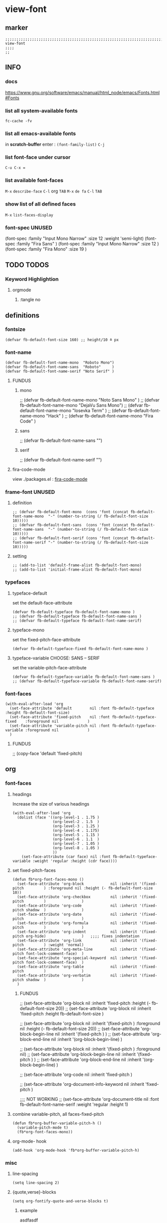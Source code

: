 * view-font
** marker
#+begin_src elisp
  ;;;;;;;;;;;;;;;;;;;;;;;;;;;;;;;;;;;;;;;;;;;;;;;;;;;;;;;;;;;;;;;;;;;;;;;;;;;;;;;;;;;;;;;;;;;;;;;;;;;;; view-font
  ;;;;
  ;;
#+end_src
** INFO
*** docs
https://www.gnu.org/software/emacs/manual/html_node/emacs/Fonts.html#Fonts
*** list all system-available fonts
#+begin_src shell :results drawer
fc-cache -fv
#+end_src
*** list all emacs-available fonts
in *scratch-buffer* enter :
~(font-family-list)~ =C-j=
*** list font-face under cursor
=C-u C-x ==
*** list available font-faces
=M-x= ~describe-face~ =C-l= org =TAB=
=M-x= ~de fa~ =C-l= =TAB=
*** show list of all defined faces
=M-x= ~list-faces-display~
*** font-spec UNUSED
#+begin_example elisp
  (font-spec :family "Input Mono Narrow" :size 12 :weight 'semi-light)
  (font-spec :family "Fira Sans"                                     )
  (font-spec :family "Input Mono Narrow" :size 12                    )
  (font-spec :family "Fira Mono"         :size 19                    )
#+end_example
** TODO TODOS
*** Keyword Highlightion
**** orgmode
***** :tangle no
** definitions
*** fontsize
#+begin_src elisp
  (defvar fb-default-font-size 160) ;; height/10 ≙ px
#+end_src
*** font-name
#+begin_src elisp
  (defvar fb-default-font-name-mono  "Roboto Mono")
  (defvar fb-default-font-name-sans  "Roboto"     )
  (defvar fb-default-font-name-serif "Noto Serif" )
#+end_src
**** FUNDUS
***** mono
#+begin_example elisp
  ;; (defvar fb-default-font-name-mono "Noto Sans Mono"  )
  ;; (defvar fb-default-font-name-mono "DejaVu Sans Mono")
  ;; (defvar fb-default-font-name-mono "Iosevka Term"    )
  ;; (defvar fb-default-font-name-mono "Hack"            )
  ;; (defvar fb-default-font-name-mono "Fira Code"       )
#+end_example
***** sans
#+begin_example elisp
  ;; (defvar fb-default-font-name-sans  "")
#+end_example
***** serif
#+begin_example elisp
  ;; (defvar fb-default-font-name-serif "")
#+end_example
**** fira-code-mode
view ./packages.el : [[file:~/.emacs.d/global/packages.org::*fira-code-mode][fira-code-mode]]
*** frame-font UNUSED
**** definition
#+begin_src elisp :tangle no
  ;; (defvar fb-default-font-mono  (cons 'font (concat fb-default-font-name-mono  "-" (number-to-string (/ fb-default-font-size 10)))))
  ;; (defvar fb-default-font-sans  (cons 'font (concat fb-default-font-name-sans  "-" (number-to-string (/ fb-default-font-size 10)))))
  ;; (defvar fb-default-font-serif (cons 'font (concat fb-default-font-name-serif "-" (number-to-string (/ fb-default-font-size 10)))))
#+end_src
**** setting
#+begin_src elisp :tangle no
  ;; (add-to-list 'default-frame-alist fb-default-font-mono)
  ;; (add-to-list 'initial-frame-alist fb-default-font-mono)
#+end_src
*** typefaces
**** typeface-default
set the default-face-attribute
#+begin_src elisp
  (defvar fb-default-typeface fb-default-font-name-mono )
  ;; (defvar fb-default-typeface fb-default-font-name-sans )
  ;; (defvar fb-default-typeface fb-default-font-name-serif)
#+end_src
**** typeface-mono
set the fixed-pitch-face-attribute
#+begin_src elisp
  (defvar fb-default-typeface-fixed fb-default-font-name-mono )
#+end_src
**** typeface-variable CHOOSE: SANS  --  SERIF
set the variable-pitch-face-attribute
#+begin_src elisp
  (defvar fb-default-typeface-variable fb-default-font-name-sans )
  ;; (defvar fb-default-typeface-variable fb-default-font-name-serif)
#+end_src
*** font-faces
#+begin_src elisp
  (with-eval-after-load 'org
    (set-face-attribute 'default        nil :font fb-default-typeface          :height fb-default-font-size)
    (set-face-attribute 'fixed-pitch    nil :font fb-default-typeface-fixed    :foreground nil             )
    (set-face-attribute 'variable-pitch nil :font fb-default-typeface-variable :foreground nil             )
    )
#+end_src
**** FUNDUS
#+begin_example elisp
  ;; (copy-face 'default 'fixed-pitch)
#+end_example
** org
*** font-faces
**** headings
Increase the size of various headings
#+begin_src elisp
  (with-eval-after-load 'org
    (dolist (face '((org-level-1 . 1.75 )
                    (org-level-2 . 1.5  )
                    (org-level-3 . 1.25 )
                    (org-level-4 . 1.175)
                    (org-level-5 . 1.15 )
                    (org-level-6 . 1.1  )
                    (org-level-7 . 1.05 )
                    (org-level-8 . 1.05 )
                    ))
      (set-face-attribute (car face) nil :font fb-default-typeface-variable :weight 'regular :height (cdr face))))
#+end_src
**** set fixed-pitch-faces
#+begin_src elisp
  (defun fb*org-font-faces-mono ()
    (set-face-attribute 'org-block            nil :inherit '(fixed-pitch         ) :foreground nil :height (- fb-default-font-size 10))
    (set-face-attribute 'org-checkbox         nil :inherit '(fixed-pitch         )                )
    (set-face-attribute 'org-code             nil :inherit '(fixed-pitch shadow  )                )
    (set-face-attribute 'org-date             nil :inherit '(fixed-pitch         )                )
    (set-face-attribute 'org-formula          nil :inherit '(fixed-pitch         )                )
    (set-face-attribute 'org-indent           nil :inherit '(fixed-pitch org-hide)                )   ;;;; fixes indentation
    (set-face-attribute 'org-link             nil :inherit '(fixed-pitch         ) :weight 'normal)
    (set-face-attribute 'org-meta-line        nil :inherit '(fixed-pitch font-lock-comment-face)  )
    (set-face-attribute 'org-special-keyword  nil :inherit '(fixed-pitch font-lock-comment-face)  )
    (set-face-attribute 'org-table            nil :inherit '(fixed-pitch         )                )
    (set-face-attribute 'org-verbatim         nil :inherit '(fixed-pitch shadow  )                )
    )
#+end_src
***** FUNDUS
#+begin_example elisp
  ;; (set-face-attribute 'org-block           nil :inherit 'fixed-pitch :height (- fb-default-font-size 20))
  ;; (set-face-attribute 'org-block           nil :inherit 'fixed-pitch :height    fb-default-font-size    )

  ;; (set-face-attribute 'org-block            nil :inherit '(fixed-pitch         ) :foreground nil :height (- fb-default-font-size 20))
  ;; (set-face-attribute 'org-block-begin-line nil :inherit '(fixed-pitch         )                )
  ;; (set-face-attribute 'org-block-end-line   nil :inherit '(org-block-begin-line)                )

  ;; (set-face-attribute 'org-block            nil :inherit '(fixed-pitch         ) :foreground nil)
  ;; (set-face-attribute 'org-block-begin-line nil :inherit '(fixed-pitch         )                )
  ;; (set-face-attribute 'org-block-end-line   nil :inherit '(org-block-begin-line)                )

  ;; (set-face-attribute 'org-code            nil :inherit 'fixed-pitch                                    )

  ;; (set-face-attribute 'org-document-info-keyword nil :inherit 'fixed-pitch                                    )

  ;;;; NOT WORKING
  ;; (set-face-attribute 'org-document-title  nil :font fb-default-font-name-serif :weight 'regular :height 1)
#+end_example
**** combine variable-pitch, all faces-fixed-pitch
#+begin_src elisp
  (defun fb*org-buffer-variable-pitch-h ()
    (variable-pitch-mode t)
    (fb*org-font-faces-mono))
#+end_src
**** org-mode- hook
#+begin_src elisp
   (add-hook 'org-mode-hook 'fb*org-buffer-variable-pitch-h)
#+end_src
*** misc
**** line-spacing
#+begin_src elisp
  (setq line-spacing 2)
#+end_src
**** {quote,verse}-blocks
#+begin_src elisp
  (setq org-fontify-quote-and-verse-blocks t)
#+end_src
***** example
#+begin_verse
asdfasdf
asdfasdf
asdfa
sdf
#+end_verse
#+begin_quote
asdfasdf
adsfasdf
#+end_quote
** TODO markdown
not working
not tested
**** set fixed-pitch-faces
#+begin_src elisp :tangle no
  ;; (defun fb*markdown-font-faces-mono ()
    ;; (set-face-attribute 'markdown-code-face               nil :inherit '(fixed-pitch))
    ;; (set-face-attribute 'markdown-html-attr-name-face     nil :inherit '(fixed-pitch))
    ;; (set-face-attribute 'markdown-html-attr-value-face    nil :inherit '(fixed-pitch))
    ;; (set-face-attribute 'markdown-html-entity-face        nil :inherit '(fixed-pitch))
    ;; (set-face-attribute 'markdown-html-tag-delimiter-face nil :inherit '(fixed-pitch))
    ;; (set-face-attribute 'markdown-html-tag-name-face      nil :inherit '(fixed-pitch))
    ;; (set-face-attribute 'markdown-inline-code-face        nil :inherit '(fixed-pitch))
    ;; (set-face-attribute 'markdown-language-info-face      nil :inherit '(fixed-pitch))
    ;; (set-face-attribute 'markdown-language-keyword-face   nil :inherit '(fixed-pitch))
    ;; (set-face-attribute 'markdown-pre-face                nil :inherit '(fixed-pitch))
    ;; (set-face-attribute 'markdown-table-face              nil :inherit '(fixed-pitch))
    ;; )
#+end_src
***** FUNDUS
#+begin_example elisp
#+end_example
**** combine variable-pitch, all faces-fixed-pitch
#+begin_src elisp :tangle no
  (defun fb*markdown-buffer-variable-pitch-h ()
    (variable-pitch-mode t)
    (fb*org-font-faces-mono))
#+end_src
**** markdown-mode- hook
#+begin_src elisp :tangle no
   (add-hook 'markdown-mode-hook 'fb*markdown-buffer-variable-pitch-h)
#+end_src

